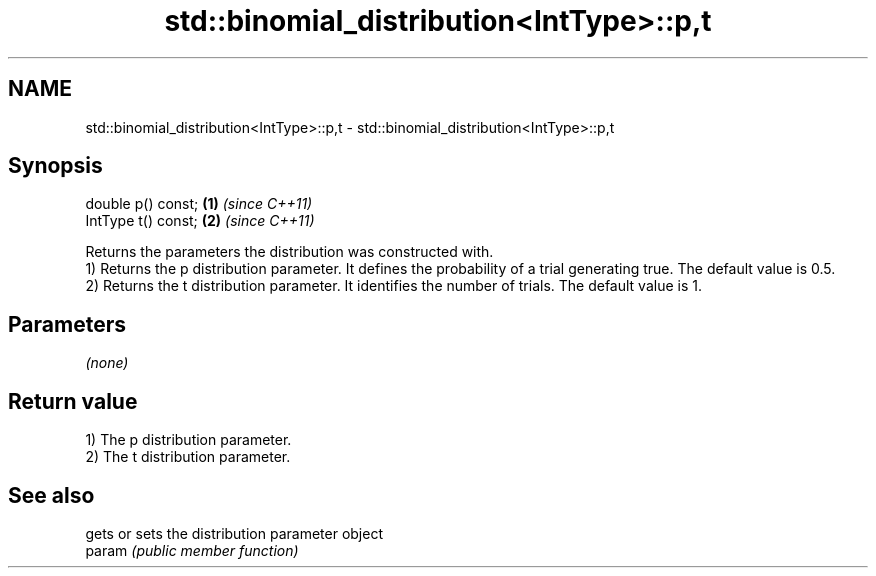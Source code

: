 .TH std::binomial_distribution<IntType>::p,t 3 "2020.03.24" "http://cppreference.com" "C++ Standard Libary"
.SH NAME
std::binomial_distribution<IntType>::p,t \- std::binomial_distribution<IntType>::p,t

.SH Synopsis

  double p() const;  \fB(1)\fP \fI(since C++11)\fP
  IntType t() const; \fB(2)\fP \fI(since C++11)\fP

  Returns the parameters the distribution was constructed with.
  1) Returns the p distribution parameter. It defines the probability of a trial generating true. The default value is 0.5.
  2) Returns the t distribution parameter. It identifies the number of trials. The default value is 1.

.SH Parameters

  \fI(none)\fP

.SH Return value

  1) The p distribution parameter.
  2) The t distribution parameter.

.SH See also


        gets or sets the distribution parameter object
  param \fI(public member function)\fP




